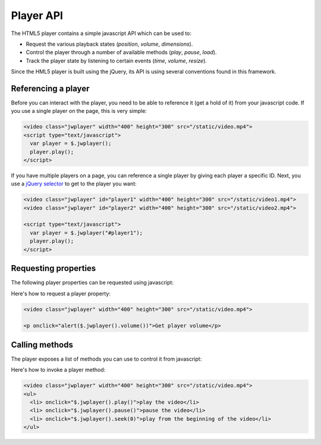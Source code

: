 .. api:

Player API
==========

The HTML5 player contains a simple javascript API which can be used to:

* Request the various playback states (*position*, *volume*, *dimensions*).
* Control the player through a number of available methods (*play*, *pause*, *load*).
* Track the player state by listening to certain events (*time*, *volume*, *resize*).

Since the HML5 player is built using the jQuery, its API is using several conventions found in this framework.

Referencing a player
--------------------

Before you can interact with the player, you need to be able to reference it (get a hold of it) from your javascript code. If you use a single player on the page, this is very simple: 

.. code-block:: html

   <video class="jwplayer" width="400" height="300" src="/static/video.mp4">
   <script type="text/javascript">
     var player = $.jwplayer();
     player.play();
   </script>

If you have multiple players on a page, you can reference a single player by giving each player a specific ID. Next, you use a `jQuery selector <http://api.jquery.com/category/selectors/>`_ to get to the player you want:

.. code-block:: html

   <video class="jwplayer" id="player1" width="400" height="300" src="/static/video1.mp4">
   <video class="jwplayer" id="player2" width="400" height="300" src="/static/video2.mp4">

   <script type="text/javascript">
     var player = $.jwplayer("#player1");
     player.play();
   </script>


Requesting properties
---------------------

The following player properties can be requested using javascript: 

.. describe:: buffer ()

   The percentage of the videofile that is downloaded to the page. Can be **0** to **100**.

.. describe:: duration ()

   The duration of the video file, in seconds. This will not be available on startup, but as of the moment the metadata of a video is loaded. 

.. describe:: fullscreen ()

   The fullscreen state of the player. Can be **true** or **false**.

   .. note:: Current browsers do not support true fullscreen, like Flash or Silverlight do. The fullscreen mode of the HTML5 player will rather be a full-browser-screen.

.. describe:: height ()

   The height of the player, in pixels.


.. describe:: mute ()

   The sound muting state of the player. Can be **true** (no sound) or **false**.

   .. note:: *Volume* and *mute* are separate properties. This allows the player to switch to the previously used volume when the player is muted and then unmuted.

.. describe:: position ()

   The current playback position of the video, in seconds.

.. describe:: state ()

   The current playback state of the player. Can be:

   * **idle**: Video not playing, video not loaded.
   * **buffering**: Video is loading, the player is waiting for enough data to start playback.
   * **playing**: Video is playing.
   * **paused** Video has enough data for playback, but the user has paused the video. 

.. describe:: volume ()

   The audio volume percentage of the player, can be **0** to **100**.

.. describe:: width ()

   The width of the player, in pixels.


Here's how to request a player property:

.. code-block:: html

   <video class="jwplayer" width="400" height="300" src="/static/video.mp4">

   <p onclick="alert($.jwplayer().volume())">Get player volume</p>


Calling methods
---------------

The player exposes a list of methods you can use to control it from javascript:

.. describe:: fullscreen (state) 

   Change fullscreen playback. The state can be **true** or **false**.

   .. note:: Current browsers do not support true fullscreen, like Flash or Silverlight do. The fullscreen mode of the HTML5 player will rather be a full-browser-screen.

.. describe:: load (url)

   Load a new video into the player. The **url** should be a valid hyperlink to the video file (e.g. **/static/video/holiday.mp4**). The file can be in any :ref:`supported media type <formats>`.

.. describe:: mute (state)

   Change the mute state of the player. The *state* can be **true** or **false**. 

.. describe:: pause ()

   Pause playback of the video. If the video is already *paused* (or *idle*), this method does nothing.

.. describe:: play ()

   Start playback of the video. If the video is already *playing* (or *buffering*), this method does nothing.

.. describe:: resize (width,height)

   Resize the player to a certain **width** and **height** (in pixels). Use this to e.g. toggle between a small and large  player view like Youtube does.

.. describe:: seek (position)

   Seek to and playing the video from a certain *position*, in seconds (e.g. **120** for 2 minutes in). If the player is *paused* or *idle*, it will start playback.

.. describe:: stop ()

   Stop playing the video, unload the video and display the poster frame. The player proceeds to the **idle** state.

.. describe:: volume (volume)

   Set the player audio volume percentage, a number between 0 and 100. When changing the volume while the player is muted, it will also automatically be unmuted.


Here's how to invoke a player method:

.. code-block:: html

   <video class="jwplayer" width="400" height="300" src="/static/video.mp4">
   <ul>
     <li> onclick="$.jwplayer().play()">play the video</li>
     <li> onclick="$.jwplayer().pause()">pause the video</li>
     <li> onclick="$.jwplayer().seek(0)">play from the beginning of the video</li>
   </ul>
